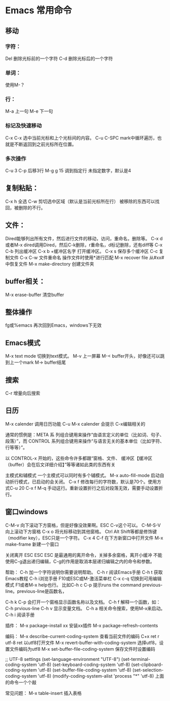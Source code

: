 * Emacs 常用命令
** 移动
*** 字符：
    Del 删除光标前的一个字符
    C-d 删除光标后的一个字符
*** 单词：
    使用M-？

*** 行：
    M-a 上一句
    M-e 下一句

*** 标记及快速移动
    C-x C-x
    选中当前光标和上个光标间的内容。
    C-u C-SPC
    mark中循环遍历，也就是不断返回到之前光标所在位置。

*** 多次操作
    C-u 3 C-p 后移3行
    M-g g 15 调到指定行
    未指定数字，默认是4

** 复制粘贴：
   C-x h 全选
   C-w 剪切选中区域（默认是当前光标所在行）
   被移除的东西可以找回，被删除的不行。

** 文件：
   Dired能够列出所有文件，然后进行文件的移动，访问，重命名，删除等。
   C-x d或者M-x dired调用Dired，然后C-k删除，r重命名，d标记删除，还有diff等
   C-x C-b 列出缓冲区
   C-x b +缓冲区名字 打开缓冲区。
   C-x s 保存多个缓冲区
   C-c 复制文件
   C-x C-w 文件重命名
   操作文件时使用*进行匹配
   M-x recover file 从#xx#中恢复文件
   M-x make-directory 创建文件夹

** buffer相关：
   M-x erase-buffer 清空buffer

** 整体操作
   fg或%emacs 再次回到Emacs，windows下无效

** Emacs模式
   M-x text mode 切换到text模式。
   M-v 上一屏幕
   M-< buffer开头，好像还可以跳到上一个mark
   M-> buffer结尾

** 搜索
   C-r 增量向后搜索

** 日历
   M-x calender 调用日历功能
   C-u M-x calender 会提示
   C-x编辑相关的


通常的惯例是：META 系
列组合键用来操作“由语言定义的单位（比如词、句子、段落）”，而 CONTROL
系列组合键用来操作“与语言无关的基本单位（比如字符、行等等）”。

以 CONTROL-x 开始的，这些命令许多都跟“窗格、文件、
缓冲区【缓冲区（buffer）会在后文详细介绍】”等等诸如此类的东西有关

主模式和辅模式
一个主模式可以同时有多个辅模式。
M-x auto-fill-mode 启动自动折行模式，已启动的会关闭。
C-x f 修改每行的字符数，默认是70个。使用方式C-u 20 C-x f
M-q 手动这行。重新设置折行之后对段落无效，需要手动设置折行。


** 窗口windows
C-M-v 向下滚动下方窗格，但是好像没效果啊。ESC C-v这个可以。
C-M-S-V 向上滚动下方窗格
C-x o 将光标移动到其他窗格。
Ctrl Alt Shift等都是修饰键（modifier key），ESC只是一个字符。
C-x 4 C-f 在下方新窗口中打开文件
M-x make-frame 新建一个窗口


关闭离开
ESC ESC ESC 是最通用的离开命令，关掉多余窗格，离开小缓冲
不能使用C-g退出递归编辑，C-g的作用是取消本层递归编辑之内的命令和参数。

帮助：
C-h 加一个字符说明你需要说明帮助。
C-h r 阅读Emacs手册
C-h t 获取Emacs教程
C-h i浏览手册
F10或ESC或M-激活菜单栏
C-x c-q 切换到可用编辑模式
F1或者M-x help也行。
比如C-h c C-p 提示runs the command previous-line。previous-line是函数名，

C-h k C-p 会打开一个窗格显示函数名称以及文档。
C-h f 解释一个函数，如：C-h prvious-line
C-h v 显示变量文档。
C-h a 相关命令搜索，使用M-x来启动。
C-h i 阅读手册


插件：
M-x package-install xx 安装xx插件
M-x package-refresh-contents

编码：
M-x describe-current-coding-system 查看当前文件的编码
C+x ret r utf-8 ret 以utf8打开文件
M-x revert-buffer-with-coding-system 选择utf8，设置文件编码为utf8
M-x set-buffer-file-coding-system 保存文件时设置编码

;; UTF-8 settings
(set-language-environment "UTF-8")
(set-terminal-coding-system 'utf-8)
(set-keyboard-coding-system 'utf-8)
(set-clipboard-coding-system 'utf-8)
(set-buffer-file-coding-system 'utf-8)
(set-selection-coding-system 'utf-8)
(modify-coding-system-alist 'process "*" 'utf-8)
上面的命令一个个敲

常见问题：
M-x table-insert 插入表格
